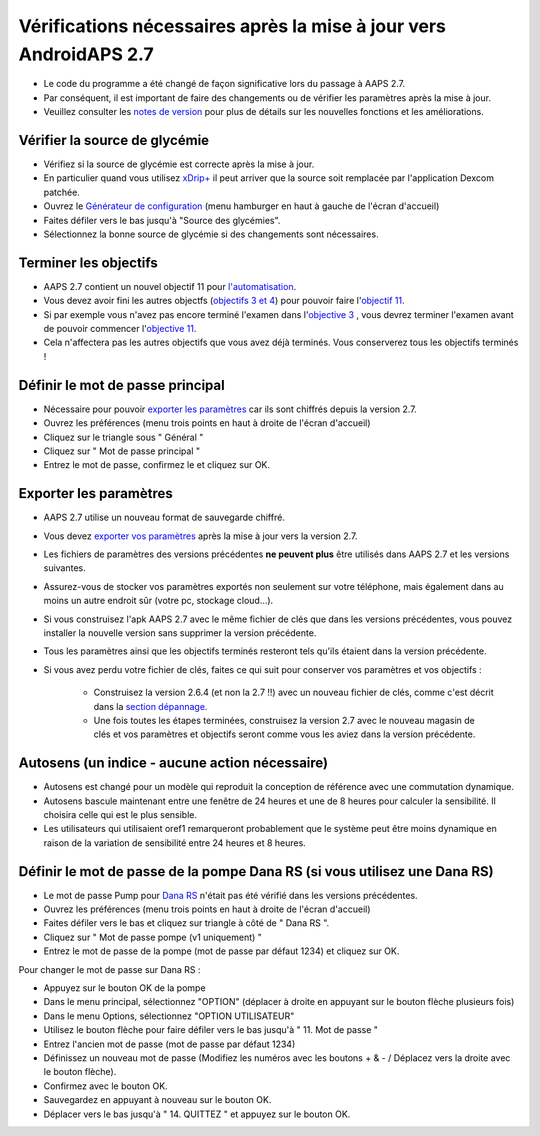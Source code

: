 Vérifications nécessaires après la mise à jour vers AndroidAPS 2.7
***********************************************************

* Le code du programme a été changé de façon significative lors du passage à AAPS 2.7. 
* Par conséquent, il est important de faire des changements ou de vérifier les paramètres après la mise à jour.
* Veuillez consulter les `notes de version <../Installing-AndroidAPS/Releasenotes.html#version-270>`_ pour plus de détails sur les nouvelles fonctions et les améliorations.

Vérifier la source de glycémie
-----------------------------------------------------------
* Vérifiez si la source de glycémie est correcte après la mise à jour.
* En particulier quand vous utilisez `xDrip+ <../Configuration/xdrip.html>`_ il peut arriver que la source soit remplacée par l'application Dexcom patchée.
* Ouvrez le `Générateur de configuration <../Configuration/Config-Builder.html#source-gly>`_ (menu hamburger en haut à gauche de l'écran d'accueil)
* Faites défiler vers le bas jusqu'à "Source des glycémies".
* Sélectionnez la bonne source de glycémie si des changements sont nécessaires.

.. image:: ../images/ConfBuild_BG.png
  :alt: source Gly

Terminer les objectifs
-----------------------------------------------------------
* AAPS 2.7 contient un nouvel objectif 11 pour `l'automatisation <../Usage/Automation.html>`_.
* Vous devez avoir fini les autres objectfs (`objectifs 3 et 4 <../Usage/Objectives.html#objectif-3-prouver-ses-connaissances>`_) pour pouvoir faire l'`objectif 11 <../Usage/Objectives.html#objectif-11-automatisation>`_.
* Si par exemple vous n'avez pas encore terminé l'examen dans l'`objective 3 <../Usage/Objectives. tml#objectif-3-prouver-ses-connaissances>`_ , vous devrez terminer l'examen avant de pouvoir commencer l'`objective 11 <../Usage/Objectives.html#objectif-11-automatisation>`_. 
* Cela n'affectera pas les autres objectifs que vous avez déjà terminés. Vous conserverez tous les objectifs terminés !

Définir le mot de passe principal
-----------------------------------------------------------
* Nécessaire pour pouvoir `exporter les paramètres <../Usage/ExportImportSettings.html>`_ car ils sont chiffrés depuis la version 2.7.
* Ouvrez les préférences (menu trois points en haut à droite de l'écran d'accueil)
* Cliquez sur le triangle sous " Général "
* Cliquez sur " Mot de passe principal "
* Entrez le mot de passe, confirmez le et cliquez sur OK.

.. image:: ../images/MasterPW.png
  :alt: Définir le mot de passe principal
  
Exporter les paramètres
-----------------------------------------------------------
* AAPS 2.7 utilise un nouveau format de sauvegarde chiffré. 
* Vous devez `exporter vos paramètres <../Usage/ExportImportSettings.html>`_ après la mise à jour vers la version 2.7.
* Les fichiers de paramètres des versions précédentes **ne peuvent plus** être utilisés dans AAPS 2.7 et les versions suivantes.
* Assurez-vous de stocker vos paramètres exportés non seulement sur votre téléphone, mais également dans au moins un autre endroit sûr (votre pc, stockage cloud...).
* Si vous construisez l'apk AAPS 2.7 avec le même fichier de clés que dans les versions précédentes, vous pouvez installer la nouvelle version sans supprimer la version précédente. 
* Tous les paramètres ainsi que les objectifs terminés resteront tels qu'ils étaient dans la version précédente.
* Si vous avez perdu votre fichier de clés, faites ce qui suit pour conserver vos paramètres et vos objectifs :

   * Construisez la version 2.6.4 (et non la 2.7 !!) avec un nouveau fichier de clés, comme c'est décrit dans la `section dépannage <../Installing-AndroidAPS/troubleshooting_androidstudio.html#certificats-perdus>`_.
   * Une fois toutes les étapes terminées, construisez la version 2.7 avec le nouveau magasin de clés et vos paramètres et objectifs seront comme vous les aviez dans la version précédente.

Autosens (un indice - aucune action nécessaire)
-----------------------------------------------------------
* Autosens est changé pour un modèle qui reproduit la conception de référence avec une commutation dynamique.
* Autosens bascule maintenant entre une fenêtre de 24 heures et une de 8 heures pour calculer la sensibilité. Il choisira celle qui est le plus sensible. 
* Les utilisateurs qui utilisaient oref1 remarqueront probablement que le système peut être moins dynamique en raison de la variation de sensibilité entre 24 heures et 8 heures.

Définir le mot de passe de la pompe Dana RS (si vous utilisez une Dana RS)
-----------------------------------------------------------
* Le mot de passe Pump pour `Dana RS <../Configuration/DanaRS-Insulin-Pump.html>`_ n'était pas été vérifié dans les versions précédentes.
* Ouvrez les préférences (menu trois points en haut à droite de l'écran d'accueil)
* Faites défiler vers le bas et cliquez sur triangle à côté de " Dana RS ".
* Cliquez sur " Mot de passe pompe (v1 uniquement) "
* Entrez le mot de passe de la pompe (mot de passe par défaut 1234) et cliquez sur OK.

.. image:: ../images/DanaRSPW.png
  :alt: Définir le mot de passe Dana RS
  
Pour changer le mot de passe sur Dana RS :

* Appuyez sur le bouton OK de la pompe
* Dans le menu principal, sélectionnez "OPTION" (déplacer à droite en appuyant sur le bouton flèche plusieurs fois)
* Dans le menu Options, sélectionnez "OPTION UTILISATEUR"
* Utilisez le bouton flèche pour faire défiler vers le bas jusqu'à " 11. Mot de passe "
* Entrez l'ancien mot de passe (mot de passe par défaut 1234)
* Définissez un nouveau mot de passe (Modifiez les numéros avec les boutons + & - / Déplacez vers la droite avec le bouton flèche).
* Confirmez avec le bouton OK.
* Sauvegardez en appuyant à nouveau sur le bouton OK.
* Déplacer vers le bas jusqu'à " 14. QUITTEZ " et appuyez sur le bouton OK.
